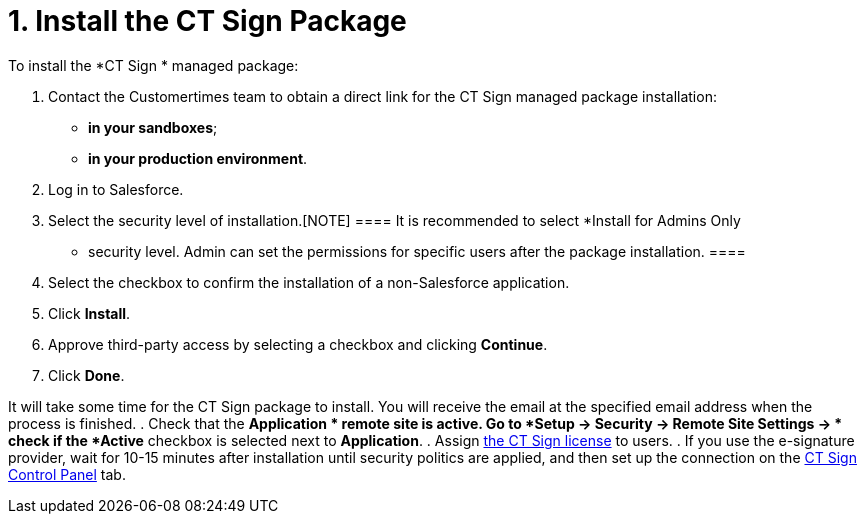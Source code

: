= 1. Install the CT Sign Package

To install the *CT Sign
* managed package:

. Contact the Customertimes team to obtain a direct link for the CT Sign
managed package installation:
* *in your sandboxes*;
* *in your production environment*.
. Log in to Salesforce.
. Select the security level of installation.[NOTE] ==== It is
recommended to select *Install for Admins Only
* security level. Admin
can set the permissions for specific users after the package
installation. ====
. Select the checkbox to confirm the installation of a non-Salesforce
application.
. Click *Install*.
. Approve third-party access by selecting a checkbox and clicking
*Continue*.
. Click *Done*.

It will take some time for the CT Sign package to install. You will
receive the email at the specified email address when the process is
finished.
. Check that the *Application
* remote site is active. Go to *Setup →
Security → Remote Site Settings →
* check if the *Active* checkbox is
selected next to *Application*.
. Assign link:managing-ct-sign-licenses[the CT Sign license] to
users.
. If you use the e-signature provider, wait for 10-15 minutes after
installation until security politics are applied, and then set up the
connection on the
link:connect-salesforce-with-the-application-service-and-e-signature-provider[CT
Sign Control Panel] tab.
